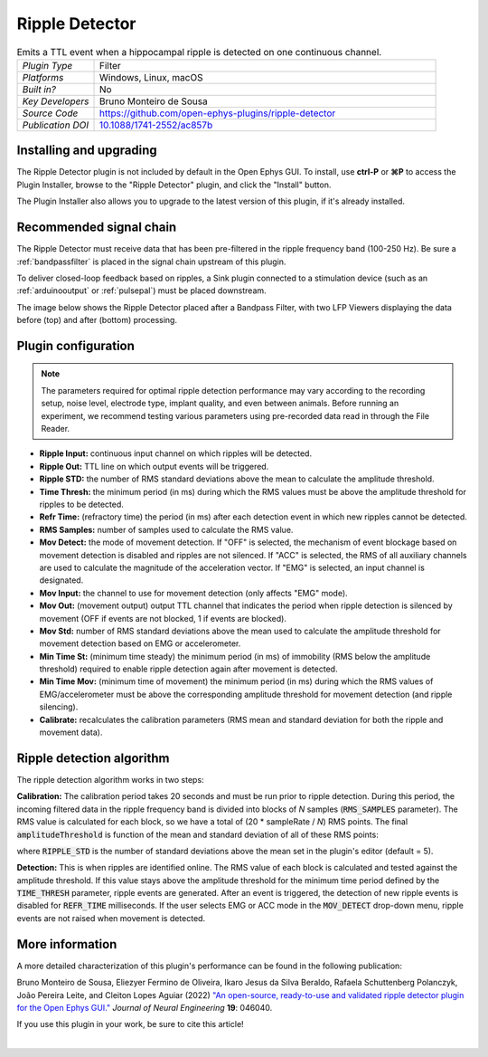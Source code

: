 .. _rippledetector:
.. role:: raw-html-m2r(raw)
   :format: html

#####################
Ripple Detector
#####################

.. image:: ../../_static/images/plugins/rippledetector/rippledetector-01.png
  :alt: Annotated Ripple Detector editor

.. csv-table:: Emits a TTL event when a hippocampal ripple is detected on one continuous channel.
   :widths: 18, 80

   "*Plugin Type*", "Filter"
   "*Platforms*", "Windows, Linux, macOS"
   "*Built in?*", "No"
   "*Key Developers*", "Bruno Monteiro de Sousa"
   "*Source Code*", "https://github.com/open-ephys-plugins/ripple-detector"
   "*Publication DOI*", "`10.1088/1741-2552/ac857b <https://iopscience.iop.org/article/10.1088/1741-2552/ac857b>`__"

Installing and upgrading
###########################

The Ripple Detector plugin is not included by default in the Open Ephys GUI. To install, use **ctrl-P** or **⌘P** to access the Plugin Installer, browse to the "Ripple Detector" plugin, and click the "Install" button.

The Plugin Installer also allows you to upgrade to the latest version of this plugin, if it's already installed.

Recommended signal chain
#########################

The Ripple Detector must receive data that has been pre-filtered in the ripple frequency band (100-250 Hz). Be sure a :ref:`bandpassfilter` is placed in the signal chain upstream of this plugin.

To deliver closed-loop feedback based on ripples, a Sink plugin connected to a stimulation device (such as an :ref:`arduinooutput` or :ref:`pulsepal`) must be placed downstream.

The image below shows the Ripple Detector placed after a Bandpass Filter, with two LFP Viewers displaying the data before (top) and after (bottom) processing.

.. image:: ../../_static/images/plugins/rippledetector/rippledetector-02.png
  :alt: Ripple detector screenshot

Plugin configuration
######################

.. note:: The parameters required for optimal ripple detection performance may vary according to the recording setup, noise level, electrode type, implant quality, and even between animals. Before running an experiment, we recommend testing various parameters using pre-recorded data read in through the File Reader.


- **Ripple Input:** continuous input channel on which ripples will be detected.

- **Ripple Out:** TTL line on which output events will be triggered.

- **Ripple STD:** the number of RMS standard deviations above the mean to calculate the amplitude threshold.

- **Time Thresh:** the minimum period (in ms) during which the RMS values must be above the amplitude threshold for ripples to be detected.

- **Refr Time:** (refractory time) the period (in ms) after each detection event in which new ripples cannot be detected.

- **RMS Samples:** number of samples used to calculate the RMS value.

- **Mov Detect:** the mode of movement detection. If "OFF" is selected, the mechanism of event blockage based on movement detection is disabled and ripples are not silenced. If "ACC" is selected, the RMS of all auxiliary channels are used to calculate the magnitude of the acceleration vector. If "EMG" is selected, an input channel is designated.

- **Mov Input:** the channel to use for movement detection (only affects "EMG" mode).

- **Mov Out:** (movement output) output TTL channel that indicates the period when ripple detection is silenced by movement (OFF if events are not blocked, 1 if events are blocked).

- **Mov Std:** number of RMS standard deviations above the mean used to calculate the amplitude threshold for movement detection based on EMG or accelerometer.

- **Min Time St:** (minimum time steady) the minimum period (in ms) of immobility (RMS below the amplitude threshold) required to enable ripple detection again after movement is detected.

- **Min Time Mov:** (minimum time of movement) the minimum period (in ms) during which the RMS values of EMG/accelerometer must be above the corresponding amplitude threshold for movement detection (and ripple silencing).

- **Calibrate:** recalculates the calibration parameters (RMS mean and standard deviation for both the ripple and movement data).


Ripple detection algorithm
############################

The ripple detection algorithm works in two steps:

**Calibration:** The calibration period takes 20 seconds and must be run prior to ripple detection. During this period, the incoming filtered data in the ripple frequency band is divided into blocks of *N* samples (:code:`RMS_SAMPLES` parameter). The RMS value is calculated for each block, so we have a total of (20 * sampleRate / *N*) RMS points. The final :code:`amplitudeThreshold` is function of the mean and standard deviation of all of these RMS points:

.. code:

  amplitudeThreshold = RMS_mean + RIPPLE_STD * RMS_standardDeviation

where :code:`RIPPLE_STD` is the number of standard deviations above the mean set in the plugin's editor (default = 5).

**Detection:** This is when ripples are identified online. The RMS value of each block is calculated and tested against the amplitude threshold. If this value stays above the amplitude threshold for the minimum time period defined by the :code:`TIME_THRESH` parameter, ripple events are generated. After an event is triggered, the detection of new ripple events is disabled for :code:`REFR_TIME` milliseconds. If the user selects EMG or ACC mode in the :code:`MOV_DETECT` drop-down menu, ripple events are not raised when movement is detected.

.. image:: ../../_static/images/plugins/rippledetector/rippledetector-03.png
  :alt: Ripple detector algorithm

More information
############################

A more detailed characterization of this plugin's performance can be found in the following publication:

Bruno Monteiro de Sousa, Eliezyer Fermino de Oliveira, Ikaro Jesus da Silva Beraldo, Rafaela Schuttenberg Polanczyk, João Pereira Leite, and Cleiton Lopes Aguiar (2022) `"An open-source, ready-to-use and validated ripple detector plugin for the Open Ephys GUI." <https://iopscience.iop.org/article/10.1088/1741-2552/ac857b>`__ *Journal of Neural Engineering* **19**: 046040.

If you use this plugin in your work, be sure to cite this article!

|
